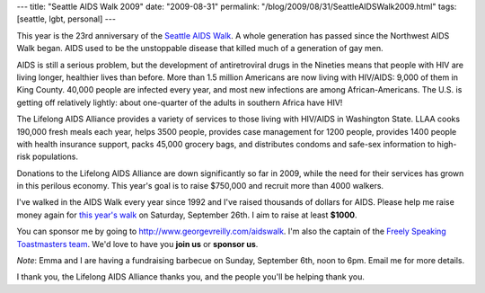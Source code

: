 ---
title: "Seattle AIDS Walk 2009"
date: "2009-08-31"
permalink: "/blog/2009/08/31/SeattleAIDSWalk2009.html"
tags: [seattle, lgbt, personal]
---



.. image:: https://www.lifelongevents.org/images/content/pagebuilder/15067.gif
    :alt: AIDS Walk 2009

This year is the 23rd anniversary of the `Seattle AIDS Walk`_.
A whole generation has passed since the Northwest AIDS Walk began.
AIDS used to be the unstoppable disease that killed much of
a generation of gay men.

AIDS is still a serious problem, but the development of antiretroviral 
drugs in the Nineties means that people with HIV
are living longer, healthier lives than before.
More than 1.5 million Americans are now living with HIV/AIDS:
9,000 of them in King County.
40,000 people are infected every year,
and most new infections are among African-Americans.
The U.S. is getting off relatively lightly:
about one-quarter of the adults in southern Africa have HIV!

The Lifelong AIDS Alliance provides a variety of services to those living 
with HIV/AIDS in Washington State.
LLAA cooks 190,000 fresh meals each year,
helps 3500 people,
provides case management for 1200 people,
provides 1400 people with health insurance support,
packs 45,000 grocery bags,
and distributes condoms and safe-sex information to high-risk populations.

Donations to the Lifelong AIDS Alliance are down significantly so far in 2009,
while the need for their services has grown in this perilous economy.
This year's goal is to raise $750,000 and recruit more than 4000 walkers.

I've walked in the AIDS Walk every year since 1992 and I've raised 
thousands of dollars for AIDS.
Please help me raise money again for `this year's walk`_
on Saturday, September 26th.
I aim to raise at least **$1000**.

You can sponsor me by going to http://www.georgevreilly.com/aidswalk.
I'm also the captain of the `Freely Speaking Toastmasters team`_.
We'd love to have you **join us** or **sponsor us**.

*Note*: Emma and I are having a fundraising barbecue on
Sunday, September 6th, noon to 6pm.
Email me for more details.

I thank you, the Lifelong AIDS Alliance thanks you,
and the people you'll be helping thank you.

.. _Seattle AIDS Walk:
.. _this year's walk:
    http://www.seattleaidswalk.org/
.. _Freely Speaking Toastmasters team:
    http://tinyurl.com/fstm-aidswalk-2009

.. _permalink:
    /blog/2009/08/31/SeattleAIDSWalk2009.html
